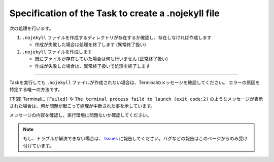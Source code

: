 Specification of the Task to create a .nojekyll file
####################################################

.. figure:: ./../../_images/GitHubPages_doc_008.png
   :alt: image08
   :scale: 100%

次の処理を行います。

1. ``.nojekyll`` ファイルを作成するディレクトリが存在するか確認し、存在しなければ作成します

   * 作成が失敗した場合は処理を終了します (異常終了扱い)

2. ``.nojekyll`` ファイルを作成します

   * 既にファイルが存在していた場合は何も行いません (正常終了扱い)
   * 作成が失敗した場合は、異常終了扱いで処理を終了します

---------------------------------------------------------------------------

Taskを実行しても ``.nojekyll`` ファイルが作成されない場合は、Terminalのメッセージを確認してください。
エラーの原因を特定する唯一の方法です。

[下図] Terminalに ``[Failed]`` や ``The terminal process faild to launch (exit code:2)`` のようなメッセージが表示された場合は、何か問題が起こって処理が中断された事を示しています。

メッセージの内容を確認し、実行環境に問題ないか確認してください。

.. figure:: ./../../_images/GitHubPages_doc_010.png
   :alt: image10
   :scale: 100%


.. note::
   もし、トラブルが解決できない場合は、 `Issues <https://github.com/TatsuyaNakamori/vscode-ConvertHtmlForGithubPages/issues>`_ に報告してください。バグなどの報告はこのページからのみ受け付けています。

